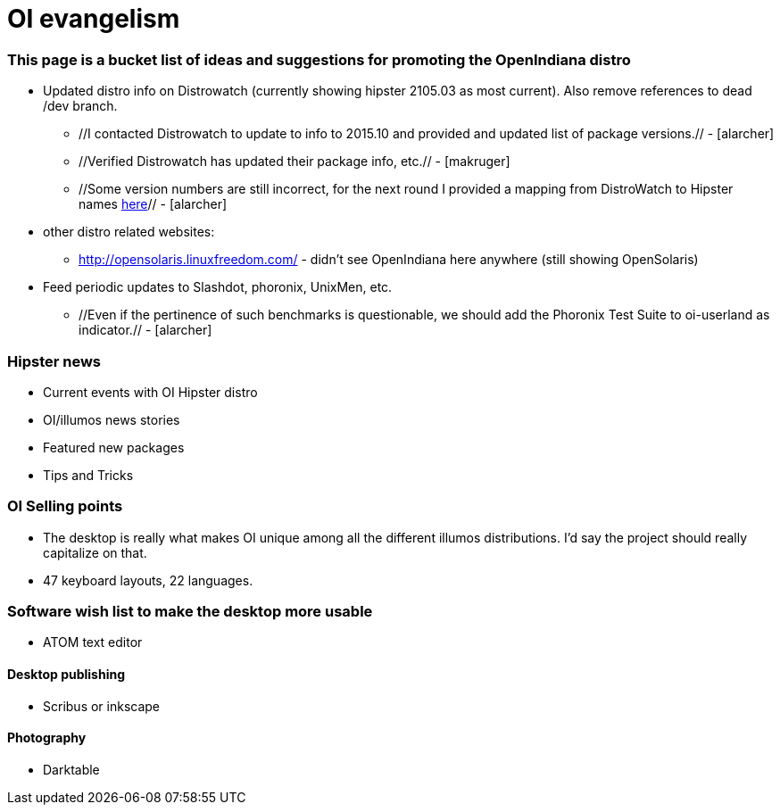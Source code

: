 = OI evangelism

=== This page is a bucket list of ideas and suggestions for promoting the OpenIndiana distro


* Updated distro info on Distrowatch (currently showing hipster 2105.03 as most current). Also remove references to dead /dev branch.
** //I contacted Distrowatch to update to info to 2015.10 and provided and updated list of package versions.// - [alarcher]
** //Verified Distrowatch has updated their package info, etc.// - [makruger]
** //Some version numbers are still incorrect, for the next round I provided a mapping from DistroWatch to Hipster names http://hub.openindiana.ninja/?q=content/distrowatch-openindiana-hipster-packages[here]// - [alarcher]
* other distro related websites:
** http://opensolaris.linuxfreedom.com/ - didn't see OpenIndiana here anywhere (still showing OpenSolaris)
* Feed periodic updates to Slashdot, phoronix, UnixMen, etc.
** //Even if the pertinence of such benchmarks is questionable, we should add the Phoronix Test Suite to oi-userland as indicator.// - [alarcher]

=== Hipster news
* Current events with OI Hipster distro
* OI/illumos news stories
* Featured new packages
* Tips and Tricks

=== OI Selling points
* The desktop is really what makes OI unique among all the different illumos distributions. I'd say the project should really capitalize on that. 
* 47 keyboard layouts, 22 languages.

=== Software wish list to make the desktop more usable

* ATOM text editor

==== Desktop publishing
* Scribus or inkscape

==== Photography
* Darktable



